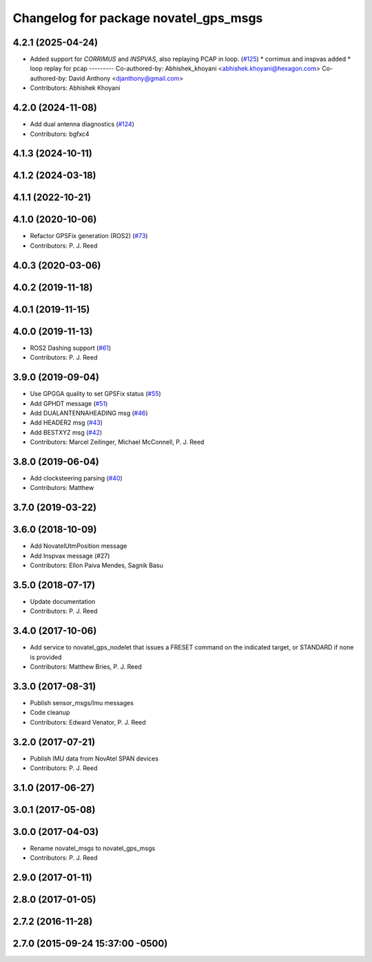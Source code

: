^^^^^^^^^^^^^^^^^^^^^^^^^^^^^^^^^^^^^^
Changelog for package novatel_gps_msgs
^^^^^^^^^^^^^^^^^^^^^^^^^^^^^^^^^^^^^^

4.2.1 (2025-04-24)
------------------
* Added support for `CORRIMUS` and `INSPVAS`, also replaying PCAP in loop. (`#125 <https://github.com/swri-robotics/novatel_gps_driver/issues/125>`_)
  * corrimus and inspvas added
  * loop replay for pcap
  ---------
  Co-authored-by: Abhishek_khoyani <abhishek.khoyani@hexagon.com>
  Co-authored-by: David Anthony <djanthony@gmail.com>
* Contributors: Abhishek Khoyani

4.2.0 (2024-11-08)
------------------
* Add dual antenna diagnostics (`#124 <https://github.com/swri-robotics/novatel_gps_driver/issues/124>`_)
* Contributors: bgfxc4

4.1.3 (2024-10-11)
------------------

4.1.2 (2024-03-18)
------------------

4.1.1 (2022-10-21)
------------------

4.1.0 (2020-10-06)
------------------
* Refactor GPSFix generation (ROS2) (`#73 <https://github.com/swri-robotics/novatel_gps_driver/issues/73>`_)
* Contributors: P. J. Reed

4.0.3 (2020-03-06)
------------------

4.0.2 (2019-11-18)
------------------

4.0.1 (2019-11-15)
------------------

4.0.0 (2019-11-13)
------------------
* ROS2 Dashing support (`#61 <https://github.com/pjreed/novatel_gps_driver/issues/61>`_)
* Contributors: P. J. Reed

3.9.0 (2019-09-04)
------------------
* Use GPGGA quality to set GPSFix status (`#55 <https://github.com/swri-robotics/novatel_gps_driver/issues/55>`_)
* Add GPHDT message (`#51 <https://github.com/swri-robotics/novatel_gps_driver/issues/51>`_)
* Add DUALANTENNAHEADING msg (`#46 <https://github.com/swri-robotics/novatel_gps_driver/issues/46>`_)
* Add HEADER2 msg (`#43 <https://github.com/swri-robotics/novatel_gps_driver/issues/43>`_)
* Add BESTXYZ msg (`#42 <https://github.com/swri-robotics/novatel_gps_driver/issues/42>`_)
* Contributors: Marcel Zeilinger, Michael McConnell, P. J. Reed

3.8.0 (2019-06-04)
------------------
* Add clocksteering parsing (`#40 <https://github.com/swri-robotics/novatel_gps_driver/issues/40>`_)
* Contributors: Matthew

3.7.0 (2019-03-22)
------------------

3.6.0 (2018-10-09)
------------------
* Add NovatelUtmPosition message
* Add Inspvax message (#27)
* Contributors: Ellon Paiva Mendes, Sagnik Basu

3.5.0 (2018-07-17)
------------------
* Update documentation
* Contributors: P. J. Reed

3.4.0 (2017-10-06)
------------------
* Add service to novatel_gps_nodelet that issues a FRESET command on the indicated target, or STANDARD if none is provided
* Contributors: Matthew Bries, P. J. Reed

3.3.0 (2017-08-31)
------------------
* Publish sensor_msgs/Imu messages
* Code cleanup
* Contributors: Edward Venator, P. J. Reed

3.2.0 (2017-07-21)
------------------
* Publish IMU data from NovAtel SPAN devices
* Contributors: P. J. Reed

3.1.0 (2017-06-27)
------------------

3.0.1 (2017-05-08)
------------------

3.0.0 (2017-04-03)
------------------
* Rename novatel_msgs to novatel_gps_msgs
* Contributors: P. J. Reed

2.9.0 (2017-01-11)
------------------

2.8.0 (2017-01-05)
------------------

2.7.2 (2016-11-28)
------------------

2.7.0 (2015-09-24 15:37:00 -0500)
---------------------------------
